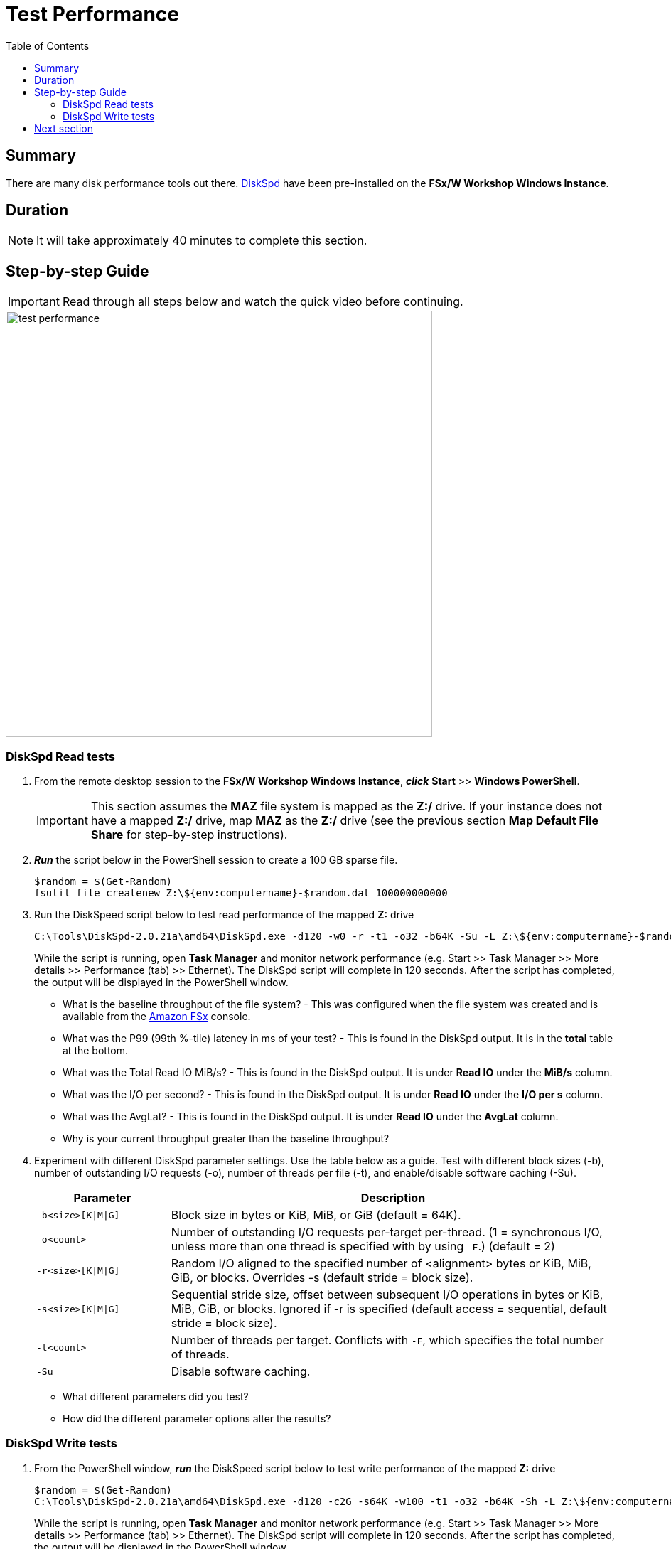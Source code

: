 = Test Performance
:toc:
:icons:
:linkattrs:
:imagesdir: ../resources/images


== Summary

There are many disk performance tools out there. link:https://aka.ms/diskspd[DiskSpd] have been pre-installed on the *FSx/W Workshop Windows Instance*.


== Duration

NOTE: It will take approximately 40 minutes to complete this section.


== Step-by-step Guide

IMPORTANT: Read through all steps below and watch the quick video before continuing.

image::test-performance.gif[align="left", width=600]


=== DiskSpd Read tests

. From the remote desktop session to the *FSx/W Workshop Windows Instance*, *_click_* *Start* >> *Windows PowerShell*.

+
IMPORTANT: This section assumes the *MAZ* file system is mapped as the *Z:/* drive. If your instance does not have a mapped *Z:/* drive, map *MAZ* as the *Z:/* drive (see the previous section *Map Default File Share* for step-by-step instructions).
+
. *_Run_* the script below in the PowerShell session to create a 100 GB sparse file.
+
```sh
$random = $(Get-Random)
fsutil file createnew Z:\${env:computername}-$random.dat 100000000000
```
+
. Run the DiskSpeed script below to test read performance of the mapped **Z:** drive
+
```sh
C:\Tools\DiskSpd-2.0.21a\amd64\DiskSpd.exe -d120 -w0 -r -t1 -o32 -b64K -Su -L Z:\${env:computername}-$random.dat
```
+
While the script is running, open *Task Manager* and monitor network performance (e.g. Start >> Task Manager >> More details >> Performance (tab) >> Ethernet). The DiskSpd script will complete in 120 seconds. After the script has completed, the output will be displayed in the PowerShell window.
+
* What is the baseline throughput of the file system? - This was configured when the file system was created and is available from the link:https://console.aws.amazon.com/fsx/[Amazon FSx] console.
* What was the P99 (99th %-tile) latency in ms of your test? - This is found in the DiskSpd output. It is in the *total* table at the bottom.
* What was the Total Read IO MiB/s? - This is found in the DiskSpd output. It is under *Read IO* under the *MiB/s* column.
* What was the I/O per second? - This is found in the DiskSpd output. It is under *Read IO* under the *I/O per s* column.
* What was the AvgLat? - This is found in the DiskSpd output. It is under *Read IO* under the *AvgLat* column.
* Why is your current throughput greater than the baseline throughput?
+
. Experiment with different DiskSpd parameter settings. Use the table below as a guide. Test with different block sizes (-b), number of outstanding I/O requests (-o), number of threads per file (-t), and enable/disable software caching (-Su).
+
[cols="3,10"]
|===
| Parameter | Description

| `-b<size>[K\|M\|G]`
a| Block size in bytes or KiB, MiB, or GiB (default = 64K).

| `-o<count>`
a| Number of outstanding I/O requests per-target per-thread. (1 = synchronous I/O, unless more than one thread is specified with by using `-F`.) (default = 2)

| `-r<size>[K\|M\|G]`
a| Random I/O aligned to the specified number of <alignment> bytes or KiB, MiB, GiB, or blocks. Overrides -s (default stride = block size).

| `-s<size>[K\|M\|G]`
a| Sequential stride size, offset between subsequent I/O operations in bytes or KiB, MiB, GiB, or blocks. Ignored if -r is specified (default access = sequential, default stride = block size).

| `-t<count>`
a| Number of threads per target. Conflicts with `-F`, which specifies the total number of threads.

| `-Su`
a| Disable software caching.

|===
+

* What different parameters did you test?
* How did the different parameter options alter the results?


=== DiskSpd Write tests

. From the PowerShell window, *_run_* the DiskSpeed script below to test write performance of the mapped **Z:** drive
+
```sh
$random = $(Get-Random)
C:\Tools\DiskSpd-2.0.21a\amd64\DiskSpd.exe -d120 -c2G -s64K -w100 -t1 -o32 -b64K -Sh -L Z:\${env:computername}-$random.dat
```
+
While the script is running, open *Task Manager* and monitor network performance (e.g. Start >> Task Manager >> More details >> Performance (tab) >> Ethernet). The DiskSpd script will complete in 120 seconds. After the script has completed, the output will be displayed in the PowerShell window.
+
* What is the baseline throughput of the file system? - This was configured when the file system was created and is available from the link:https://console.aws.amazon.com/fsx/[Amazon FSx] console.
* What was the P99 (99th %-tile) latency in ms of your test? - This is found in the DiskSpd output. It is in the *total* table at the bottom.
* What was the Total Write IO MiB/s? - This is found in the DiskSpd output. It is under *Write IO* under the *MiB/s* column.
* What was the I/O per second? - This is found in the DiskSpd output. It is under *Write IO* under the *I/O per s* column.
* What was the AvgLat? - This is found in the DiskSpd output. It is under *Write IO* under the *AvgLat* column.
* Why is your current throughput greater than the baseline throughput?
+
. Experiment with different DiskSpd parameter settings. Use the table below as a guide. Test with different file sizes (-c), different block sizes (-b), number of outstanding I/O requests (-o), number of threads per file (-t), random I/O (-r) or sequential I/O (-s), and enable/disable software & hardware write caching (-Sh).
+
[cols="3,10"]
|===
| Parameter | Description

| `-d<seconds>`
a| Duration in seconds.

| `-b<size>[K\|M\|G]`
a| Block size in bytes or KiB, MiB, or GiB (default = 64K).

| `-c<size>[K\|M\|G]`
a| Create files of the specified size. Size can be stated in bytes or KiBs, MiBs, GiBs, or blocks.

| `-r<size>[K\|M\|G]`
a| Random I/O aligned to the specified number of <alignment> bytes or KiB, MiB, GiB, or blocks. Overrides -s.

| `-s<size>[K\|M\|G]`
a| Sequential stride size, offset between subsequent I/O operations in bytes or KiB, MiB, GiB, or blocks. Ignored if -r is specified (default access = sequential, default stride = block size).

| `-o<count>`
a| Number of outstanding I/O requests per-target per-thread. (1 = synchronous I/O, unless more than one thread is specified with by using `-F`.) (default = 2)

| `-t<count>`
a| Number of threads per target. Conflicts with `-F`, which specifies the total number of threads.

| `-Sh`
a| Disables both software caching and hardware write caching.

|===
+

* What different parameters did you test?
* How did the different parameter options alter the results?


== Next section

Click the button below to go to the next section.

image::enable-data-dedupe.png[link=../10-enable-data-dedupe/, align="left",width=420]




